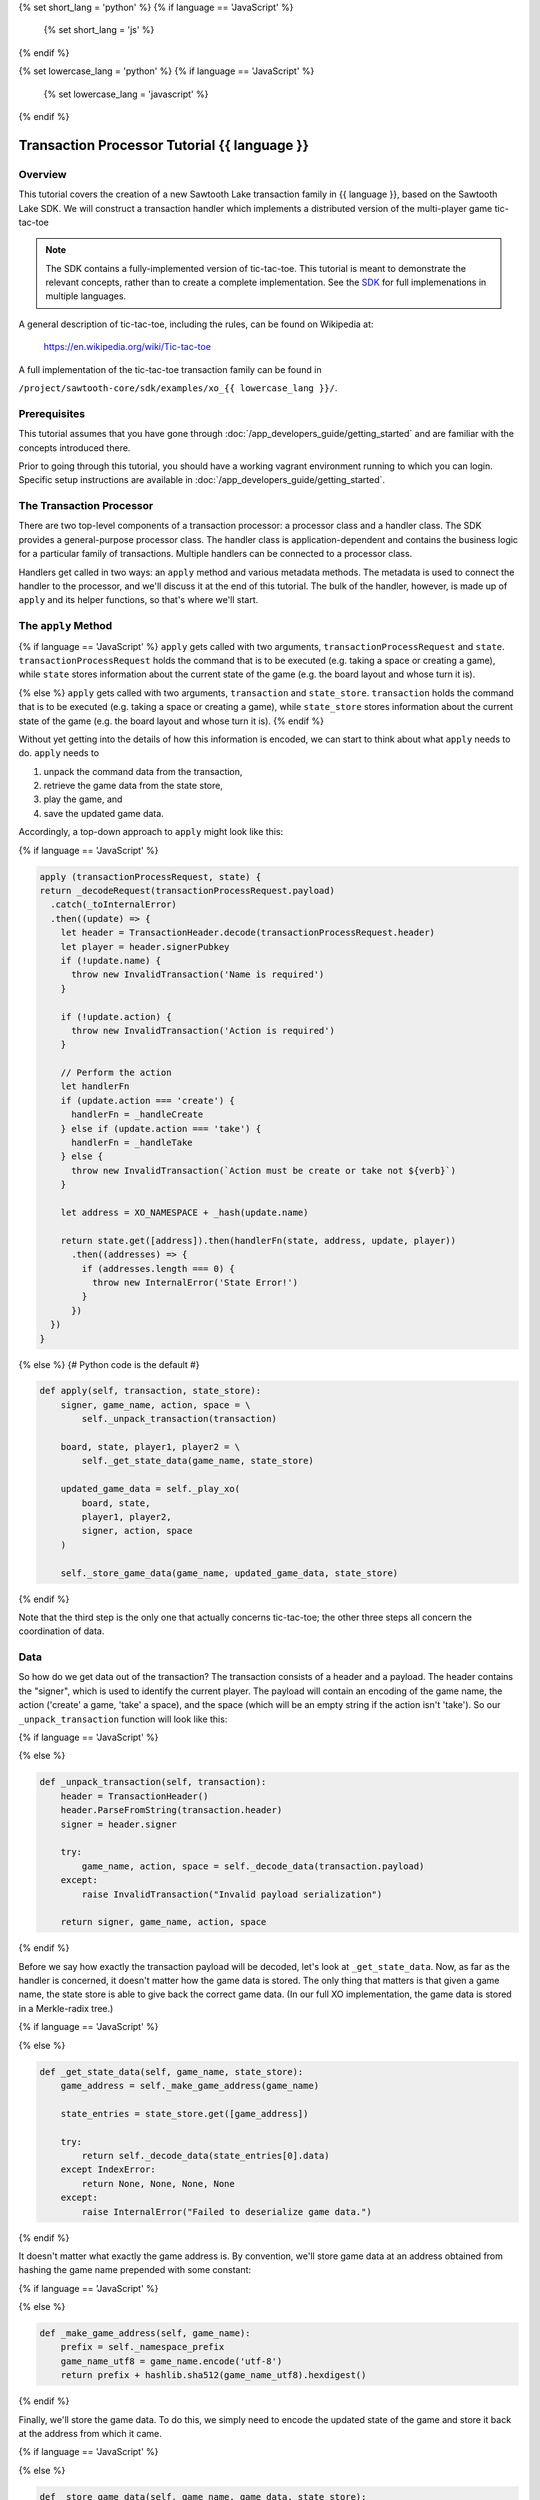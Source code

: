 {% set short_lang = 'python' %}
{% if language == 'JavaScript' %}
    {% set short_lang = 'js' %}
{% endif %}

{% set lowercase_lang = 'python' %}
{% if language == 'JavaScript' %}
    {% set lowercase_lang = 'javascript' %}
{% endif %}

***********************************************
Transaction Processor Tutorial  {{ language }}
***********************************************

Overview
========

This tutorial covers the creation of a new Sawtooth Lake transaction family in
{{ language }}, based on the Sawtooth Lake SDK. We will construct a transaction
handler which implements a distributed version of the multi-player game tic-
tac-toe

.. note::

    The SDK contains a fully-implemented version of tic-tac-toe. This tutorial
    is meant to demonstrate the relevant concepts, rather than to create a
    complete implementation. See the SDK_ for full implemenations in
    multiple languages.

.. _SDK: https://github.com/hyperledger/sawtooth-core/tree/master/sdk

A general description of tic-tac-toe, including the rules, can be found on
Wikipedia at:

    https://en.wikipedia.org/wiki/Tic-tac-toe

A full implementation of the tic-tac-toe transaction family can be found in

``/project/sawtooth-core/sdk/examples/xo_{{ lowercase_lang }}/``.

Prerequisites
=============

This tutorial assumes that you have gone through :doc:`/app_developers_guide/getting_started` and are
familiar with the concepts introduced there.

Prior to going through this tutorial, you should have a working vagrant
environment running to which you can login.  Specific setup instructions are
available in :doc:`/app_developers_guide/getting_started`.

The Transaction Processor
=========================

There are two top-level components of a transaction processor: a processor
class and a handler class. The SDK provides a general-purpose processor class.
The handler class is application-dependent and contains the business logic for
a particular family of transactions. Multiple handlers can be connected to a
processor class.

Handlers get called in two ways: an ``apply`` method and various metadata
methods. The metadata is used to connect the handler to the processor, and
we'll discuss it at the end of this tutorial. The bulk of the handler, however,
is made up of ``apply`` and its helper functions, so that's where we'll start.

The ``apply`` Method
====================

{% if language == 'JavaScript' %}
``apply`` gets called with two arguments, ``transactionProcessRequest`` and ``state``.
``transactionProcessRequest`` holds the command that is to be executed (e.g. taking a space or
creating a game), while ``state`` stores information about the current
state of the game (e.g. the board layout and whose turn it is).

{% else %}
``apply`` gets called with two arguments, ``transaction`` and ``state_store``.
``transaction`` holds the command that is to be executed (e.g. taking a space or
creating a game), while ``state_store`` stores information about the current
state of the game (e.g. the board layout and whose turn it is).
{% endif %}

Without yet getting into the details of how this information is encoded, we can
start to think about what ``apply`` needs to do. ``apply`` needs to

1) unpack the command data from the transaction,
2) retrieve the game data from the state store,
3) play the game, and
4) save the updated game data.

Accordingly, a top-down approach to ``apply`` might look like this:

{% if language == 'JavaScript' %}

.. TODO::

    This example code should be rewritten by a JavaScript expert
    to parallel Python example.

.. code-block:: javascript

    apply (transactionProcessRequest, state) {
    return _decodeRequest(transactionProcessRequest.payload)
      .catch(_toInternalError)
      .then((update) => {
        let header = TransactionHeader.decode(transactionProcessRequest.header)
        let player = header.signerPubkey
        if (!update.name) {
          throw new InvalidTransaction('Name is required')
        }

        if (!update.action) {
          throw new InvalidTransaction('Action is required')
        }

        // Perform the action
        let handlerFn
        if (update.action === 'create') {
          handlerFn = _handleCreate
        } else if (update.action === 'take') {
          handlerFn = _handleTake
        } else {
          throw new InvalidTransaction(`Action must be create or take not ${verb}`)
        }

        let address = XO_NAMESPACE + _hash(update.name)

        return state.get([address]).then(handlerFn(state, address, update, player))
          .then((addresses) => {
            if (addresses.length === 0) {
              throw new InternalError('State Error!')
            }
          })
      })
    }

{% else %}
{# Python code is the default #}

.. code-block:: python

    def apply(self, transaction, state_store):
        signer, game_name, action, space = \
            self._unpack_transaction(transaction)

        board, state, player1, player2 = \
            self._get_state_data(game_name, state_store)

        updated_game_data = self._play_xo(
            board, state,
            player1, player2,
            signer, action, space
        )

        self._store_game_data(game_name, updated_game_data, state_store)

{% endif %}

Note that the third step is the only one that actually concerns tic-tac-toe;
the other three steps all concern the coordination of data.

Data
====

So how do we get data out of the transaction? The transaction consists of a
header and a payload. The header contains the "signer", which is used to
identify the current player. The payload will contain an encoding of the game
name, the action ('create' a game, 'take' a space), and the space (which will
be an empty string if the action isn't 'take'). So our ``_unpack_transaction``
function will look like this:

{% if language == 'JavaScript' %}

.. TODO::
    
        Example code to be provided by JavaScript expert


{% else %}

.. code-block:: python

    def _unpack_transaction(self, transaction):
        header = TransactionHeader()
        header.ParseFromString(transaction.header)
        signer = header.signer

        try:
            game_name, action, space = self._decode_data(transaction.payload)
        except:
            raise InvalidTransaction("Invalid payload serialization")

        return signer, game_name, action, space

{% endif %}


Before we say how exactly the transaction payload will be decoded, let's look
at ``_get_state_data``. Now, as far as the handler is concerned, it doesn't
matter how the game data is stored. The only thing that matters is that given a
game name, the state store is able to give back the correct game data. (In our
full XO implementation, the game data is stored in a Merkle-radix tree.)


{% if language == 'JavaScript' %}

.. TODO:: 

    Example code to be provided by JavaScript expert, along with 
    rewrite suggestion for surrounding text.

{% else %}

.. code-block:: python

    def _get_state_data(self, game_name, state_store):
        game_address = self._make_game_address(game_name)

        state_entries = state_store.get([game_address])

        try:
            return self._decode_data(state_entries[0].data)
        except IndexError:
            return None, None, None, None
        except:
            raise InternalError("Failed to deserialize game data.")


{% endif %}

It doesn't matter what exactly the game address is. By convention, we'll store
game data at an address obtained from hashing the game name prepended with some
constant:

{% if language == 'JavaScript' %}

.. TODO::

    Example code to be provided by JavaScript expert, along with 
    rewrite suggestion for surrounding text.
    
{% else %}

.. code-block:: python

    def _make_game_address(self, game_name):
        prefix = self._namespace_prefix
        game_name_utf8 = game_name.encode('utf-8')
        return prefix + hashlib.sha512(game_name_utf8).hexdigest()


{% endif %}

Finally, we'll store the game data. To do this, we simply need to encode the
updated state of the game and store it back at the address from which it came.

{% if language == 'JavaScript' %}

.. TODO::

    Example code to be provided by JavaScript expert, along with 
    rewrite suggestion for surrounding text.

{% else %}

.. code-block:: python

    def _store_game_data(self, game_name, game_data, state_store):
        game_address = self._make_game_address(game_name)

        encoded_game_data = self._encode_data(game_data)

        addresses = state_store.set([
            StateEntry(
                address=game_address,
                data=encoded_game_data
            )
        ])

        if len(addresses) < 1:
            raise InternalError("State Error")

{% endif %}

So, how should we encode and decode the data? In fact, we can choose whatever
encoding scheme we want; the data is only going to get read and written by the
handler, so as long as we're consistent, it doesn't matter. In this case, we'll
encode the data as a simple UTF-8 comma-separated value string, but we could
use something more sophisticated, like CBOR or JSON.

{% if language == 'JavaScript' %}

.. TODO::

    Example code to be provided by JavaScript expert, along with 
    rewrite suggestion for surrounding text.

{% else %}

.. code-block:: python

    def _decode_data(self, data):
        return data.decode().split(',')

    def _encode_data(self, data):
        return ','.join(data).encode()

{% endif %}

Playing the Game
================

.. TEMPLATE Replace path below with language specific SDK link.

All that's left to do is describe how to play tic-tac-toe. The details here
are fairly straighforward, and the ``_play_xo`` function could certainly be
implemented in different ways. To see our implementation, go to
``/project/sawtooth-core/sdk/examples/xo_{{ lowercase_lang }}``. We choose to
represent the board as a string of length 9, with each character in the string
representing a space taken by X, a space taken by O, or a free space. Updating
the board configuration and the current state of the game proceeds
straightforwardly.

The ``XoTransactionHandler`` Class
==================================

{% if language == 'JavaScript' %}

And that's all there is to ``apply``! All that's left to do is set up the
``XOHandler`` class and its metadata. The metadata is used to
*register* the transaction processor with a validator by sending it information
about what kinds of transactions it can handle.

.. code-block:: javascript

    class XOHandler extends TransactionHandler {
    constructor () {
        super(XO_FAMILY, '1.0', 'csv-utf8', [XO_NAMESPACE])
    }

    apply (transactionProcessRequest, state) {
        // 

Note that the XOHandler class extends the TransactionHandler class defined in the 
JavaScript SDK. 

{% else %}

And that's all there is to ``apply``! All that's left to do is set up the
``XoTransactionHandler`` class and its metadata. The metadata is used to
*register* the transaction processor with a validator by sending it information
about what kinds of transactions it can handle.

.. code-block:: python

    class XoTransactionHandler:
        def __init__(self, namespace_prefix):
            self._namespace_prefix = namespace_prefix

        @property
        def family_name(self):
            return 'xo'

        @property
        def family_versions(self):
            return ['1.0']

        @property
        def encodings(self):
            return ['csv-utf8']

        @property
        def namespaces(self):
            return [self._namespace_prefix]

        def apply(self, transaction, state_store):
            # ...


{% endif %}
